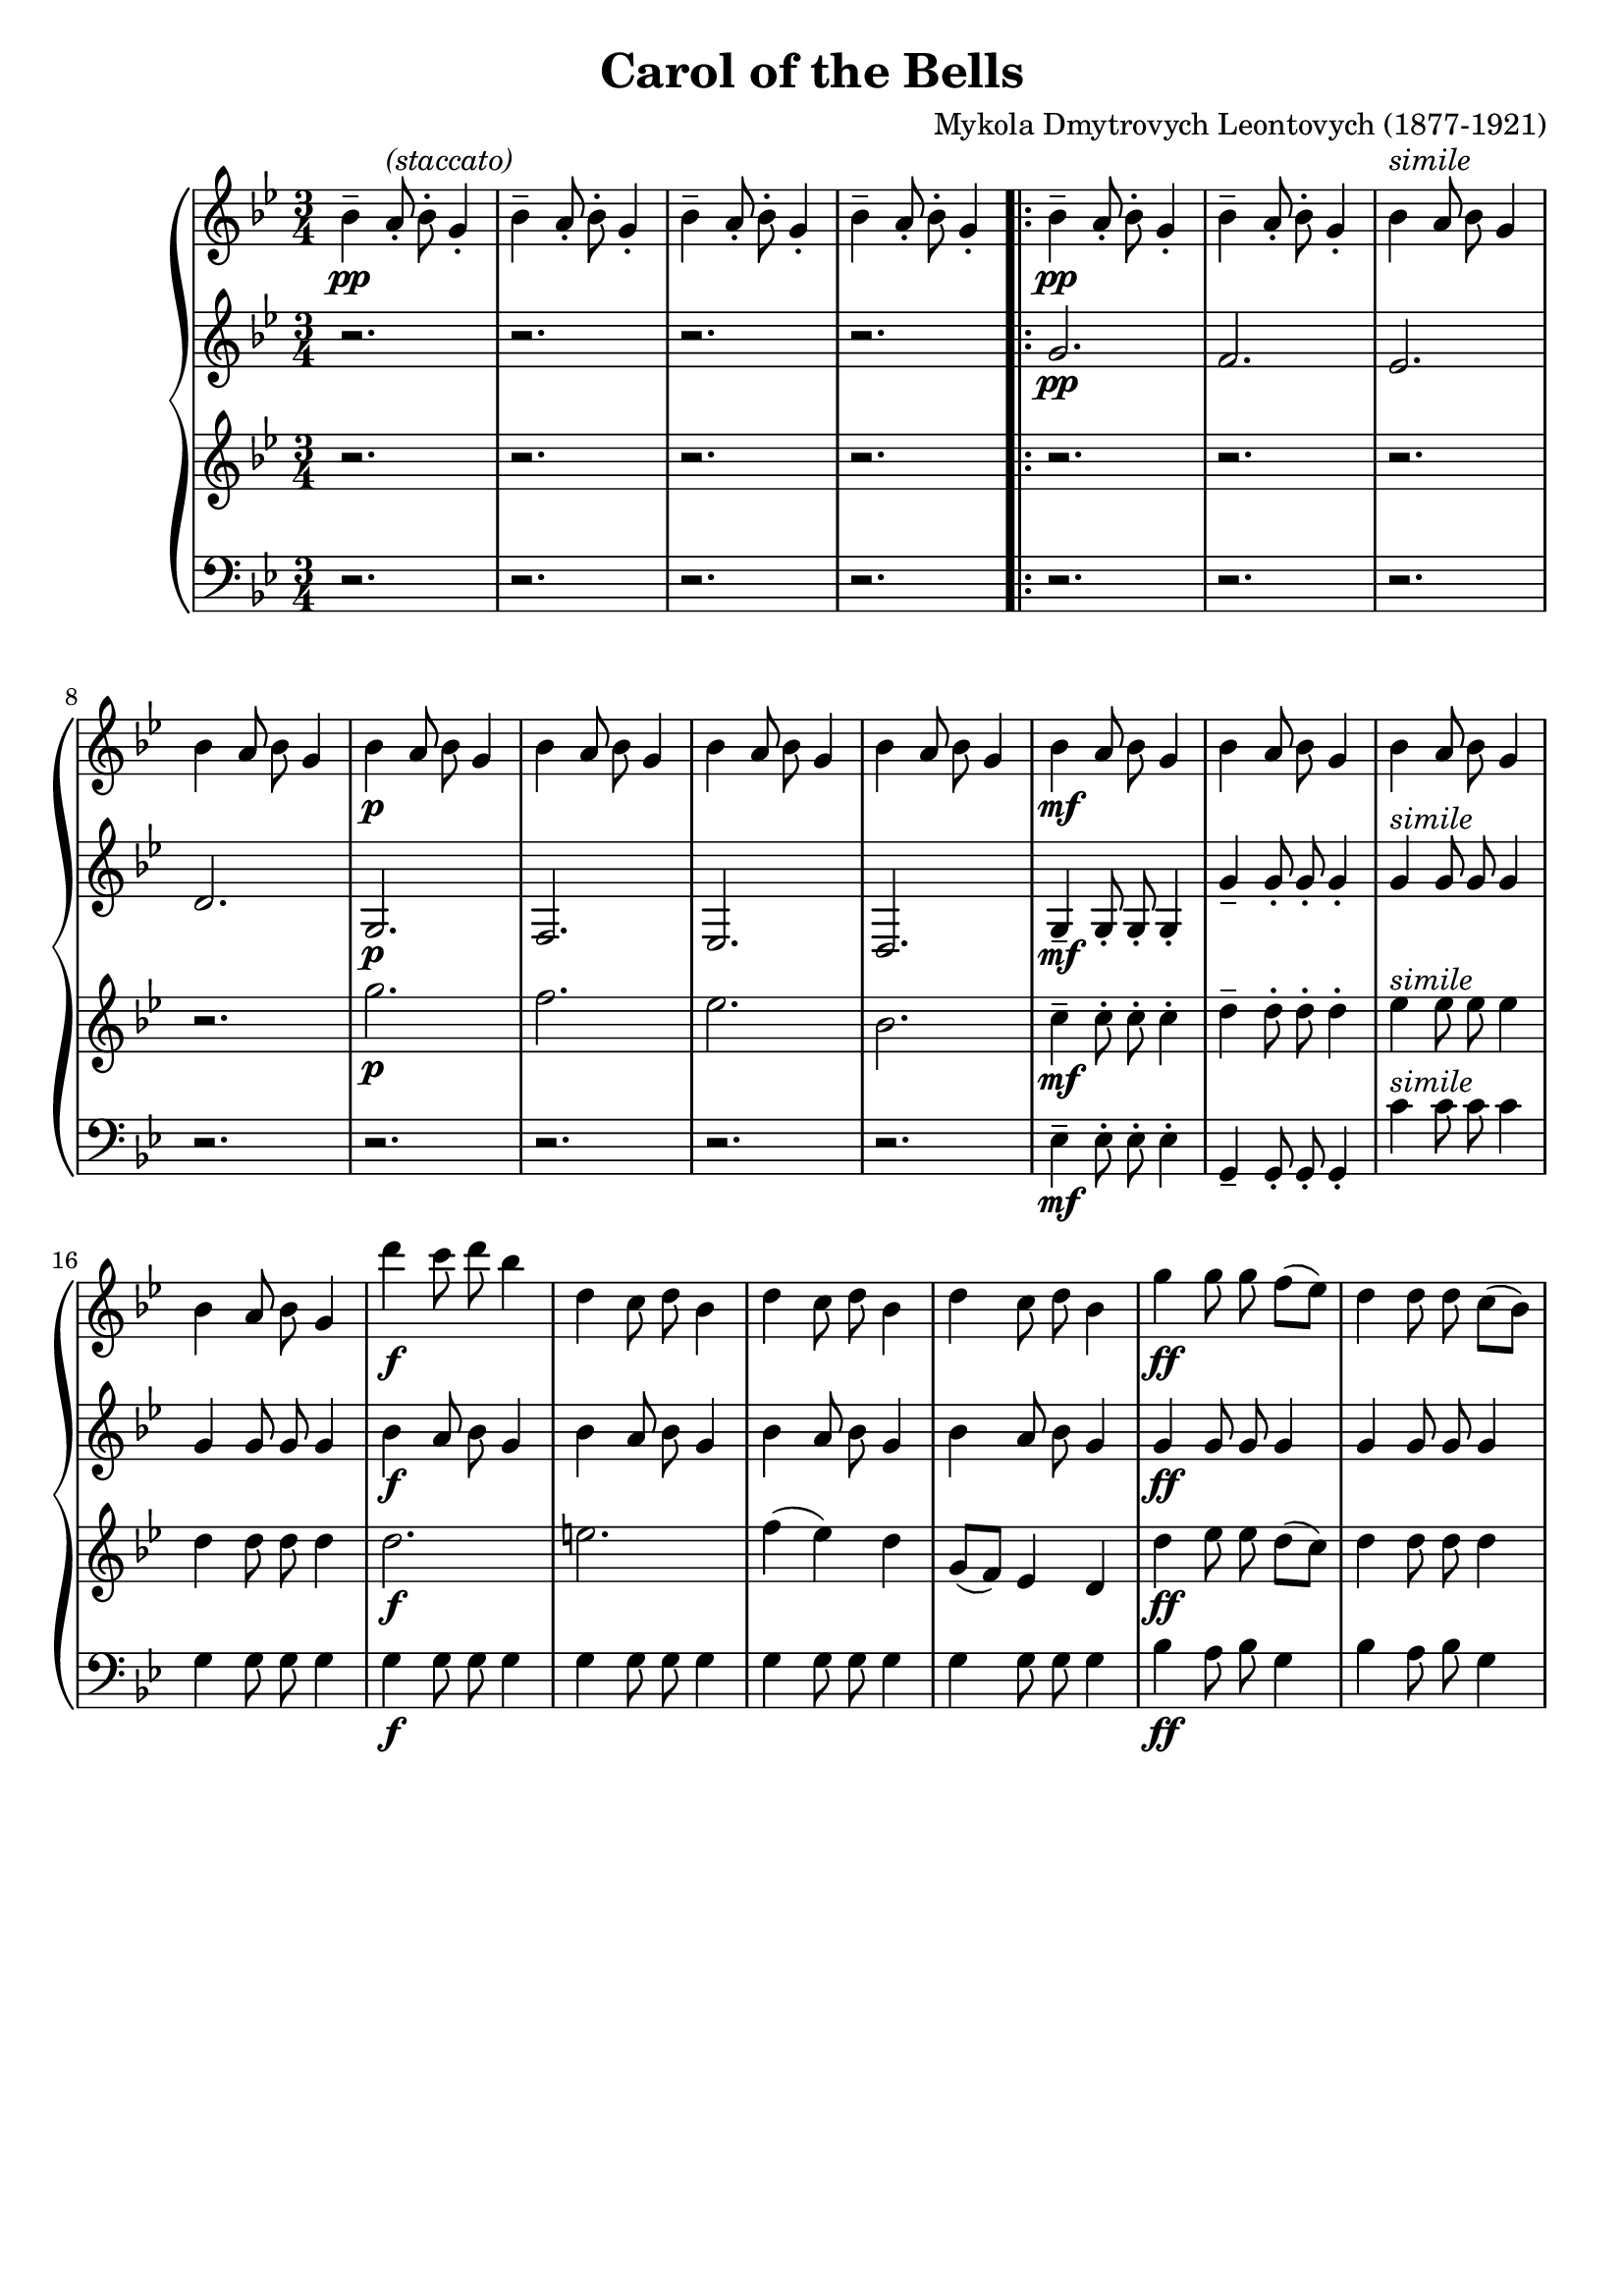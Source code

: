 %%%%%%%%%%%%%%%%%%%%%%%%%%%%%%%%%%%%%%%%%%%%%%%%%%%%%%%%%%%%%%%%%%%%%%%%%%%%%%
%%
%%       Copyright (C) 2007-2020 Frank Eskesen.
%%
%%       This file is free content, distributed under cc by-sa version 3.0,
%%       with attribution required.
%%       (See accompanying file LICENSE.BY_SA-3.0 or the original contained
%%       within https://creativecommons.org/licenses/by-sa/3.0/us/legalcode)
%%
%%%%%%%%%%%%%%%%%%%%%%%%%%%%%%%%%%%%%%%%%%%%%%%%%%%%%%%%%%%%%%%%%%%%%%%%%%%%%%
%%       This copyright applies only to this Lily representation, not to the
%%       score by Mykola Dymtrovych Leontovych.
%%%%%%%%%%%%%%%%%%%%%%%%%%%%%%%%%%%%%%%%%%%%%%%%%%%%%%%%%%%%%%%%%%%%%%%%%%%%%%
%%
%% Title-
%%       CarolBell.ly
%%
%% Purpose-
%%       Carol of the Bells, Mykola Dymtrovych Leontovych.
%%
%% Last change date-
%%       2020/02/01
%%
%%%%%%%%%%%%%%%%%%%%%%%%%%%%%%%%%%%%%%%%%%%%%%%%%%%%%%%%%%%%%%%%%%%%%%%%%%%%%%
\version "2.8.8"
\header {
   title = "Carol of the Bells"
   composer = "Mykola Dmytrovych Leontovych (1877-1921)"
%% poet =
}

signature = {
   \key bes \major
   \override Staff.VerticalAxisGroup #'minimum-Y-extent = #'(-3 . 3)
   \time 3/4
}

sLyrics = \new Lyrics \lyricmode { %% The Singer's Lyrics (UNUSED)
   % Ching ching-a-ling ...
   % 4repeats
}

%% softBreak = { \break }
softBreak = {}

%%%%%%%%%%%%%%%%%%%%%%%%%%%%%%%%%%%%%%%%%%%%%%%%%%%%%%%%%%%%%%%%%%%%%%%%%%%%%%
%% The Voices
%%%%%%%%%%%%%%%%%%%%%%%%%%%%%%%%%%%%%%%%%%%%%%%%%%%%%%%%%%%%%%%%%%%%%%%%%%%%%%
%% sInstrument = \set Staff.midiInstrument = "soprano sax"
%% aInstrument = \set Staff.midiInstrument = "alto sax"
%% tInstrument = \set Staff.midiInstrument = "tenor sax"
%% bInstrument = \set Staff.midiInstrument = "baritone sax"
%% For separation of voices
sInstrument = \set Staff.midiInstrument = "acoustic grand"
bInstrument = \set Staff.midiInstrument = "voice oohs"
tInstrument = \set Staff.midiInstrument = "clarinet"
aInstrument = \set Staff.midiInstrument = "harmonica"

%%%%%%%%%%%%%%%%%%%%%%%%%%%%%%%%%%%%%%%%%%%%%%%%%%%%%%%%%%%%%%%%%%%%%%%%%%%%%%
sVoice = {
   \autoBeamOff
   \relative c'' { bes4--\pp a8-.^\markup { \italic (staccato) } bes-. g4-. } | % 01
   \relative c'' { bes4-- a8-. bes-. g4-. } |                % 02
   \relative c'' { bes4-- a8-. bes-. g4-. } |                % 03
   \relative c'' { bes4-- a8-. bes-. g4-. } |                % 04

   \repeat volta 2
   {
     % 12 repeats
     \relative c'' { bes4--\pp a8-. bes-. g4-. } |           % 05
     \relative c'' { bes4-- a8-. bes-. g4-. } |              % 06
     \softBreak
     \relative c'' { bes4^\markup { \italic simile } a8 bes g4 } | % 07
     \relative c'' { bes4 a8 bes g4 } |                      % 08
     \relative c'' { bes4\p a8 bes g4 } |                    % 09
     \relative c'' { bes4 a8 bes g4 } |                      % 10
     \relative c'' { bes4 a8 bes g4 } |                      % 11
     \relative c'' { bes4 a8 bes g4 } |                      % 12
     \relative c'' { bes4\mf a8 bes g4 } |                   % 13
     \relative c'' { bes4 a8 bes g4 } |                      % 14
     \relative c'' { bes4 a8 bes g4 } |                      % 15
     \relative c'' { bes4 a8 bes g4 } |                      % 16

     % 4 repeats
     \relative c'' { d'4\f c8 d bes4 } |                     % 17
     \relative c'' { d4 c8 d bes4 } |                        % 18
     \softBreak
     \relative c'' { d4 c8 d bes4 } |                        % 19
     \relative c'' { d4 c8 d bes4 } |                        % 20

     %
%%   \barNumberCheck #21
%%   \barNumberCheck #53
     \relative c'' { g'4\ff g8 g f[( ees )] } |              % 21
     \relative c'' { d4 d8 d c[( bes )] } |                  % 22
     \relative c'' { c4 c8 c c[( d )] } |                    % 23
     \relative c'' { g,4 g8 g g4 } |                         % 24

     % Merry, merry, ...
     \softBreak
     \relative c'' { d8\f e fis g a bes } |                  % 25
     \relative c'' { c8 d c4 bes } |                         % 26

     \relative c'' { d,8 e fis g a bes } |                   % 27
     \relative c'' { c8 d c4 bes } |                         % 28

     % 4 repeats
     \relative c'' { bes4-- a8-. bes-. g4-. } |              % 29
     \relative c'' { bes4-- a8-. bes-. g4-. } |              % 30
     \softBreak
     \relative c'' { bes4-- a8-. bes-. g4-. } |              % 31
     \relative c'' { bes4-- a8-. bes-. g4-. } |              % 32
   }

   \alternative
   {
     {
       \barNumberCheck #33
       \relative c'' { bes4\pp a8 bes g4 } |                % 33
       \relative c'' { bes4 a8 bes g4 } |                   % 34
       \relative c'' { bes4 a8 bes g4 } |                   % 35
       \relative c'' { bes4 a8 bes g4 } |                   % 36
     }
     {
%%     \barNumberCheck #37 %% incorrect
%%     \barNumberCheck #65
       \relative c'' { g2.~ \softBreak | g2.~ | g2.~ | g2.\ppp\fermata } | % 65
       \relative c'' { d'4\mf c8 d\fermata ees,4~ | ees2. } | % 69
%%     \barNumberCheck #43 %% incorrect
%%     \barNumberCheck #71
     }
   }
}

%%%%%%%%%%%%%%%%%%%%%%%%%%%%%%%%%%%%%%%%%%%%%%%%%%%%%%%%%%%%%%%%%%%%%%%%%%%%%%
aVoice = {
   \autoBeamOff
   { r2. | r2. | r2. | r2. } |                             % 01

   \repeat volta 2
   {
     \relative c'' { g2.\pp | f | ees | d } |              % 05
     \relative c'  { g2.\p  | f | ees | d } |              % 09

     \relative c'  { g4--\mf g8-. g8-. g4-. } |            % 13
     \relative c'' { g4-- g8-. g8-. g4-. } |               % 14
     \relative c'' { g4^\markup { \italic simile } g8 g8 g4 } | % 15
     \relative c'' { g4 g8 g8 g4 } |                       % 16

     \relative c'' { bes4\f a8 bes g4 } |                  % 17
     \relative c'' { bes4 a8 bes g4 } |                    % 18
     \relative c'' { bes4 a8 bes g4 } |                    % 19
     \relative c'' { bes4 a8 bes g4 } |                    % 20

%%   \barNumberCheck #21
%%   \barNumberCheck #53
     \relative c'' { g4\ff g8 g8 g4 } |                    % 21
     \relative c'' { g4 g8 g8 g4 } |                       % 22
     \relative c'' { g4 g8 g8 g4 } |                       % 23
     \relative c'' { g4 g8 g8 g4 } |                       % 24

     \relative c'' { d2.\f | e4( fis) g } |                % 25
     \relative c'' { d2. | e4( fis) g } |                  % 27
     \relative c'' { d2. | c2. | f2. | ees2. } |           % 29
   }

   \alternative
   {
     {
       \barNumberCheck #33
       \relative c'  {  d2.~ | d2.~ | d2.  | r2. }  |      % 33
     }
     {
%%     \barNumberCheck #37
       \relative c'  {  d2.~ | d2.~ | d2.~ | d2.\ppp\fermata } % 37
       \relative c'  {  bes'4\mf a8 bes\fermata g4~ | g2. } | % 41
%%     \barNumberCheck #43
     }
   }
}

%%%%%%%%%%%%%%%%%%%%%%%%%%%%%%%%%%%%%%%%%%%%%%%%%%%%%%%%%%%%%%%%%%%%%%%%%%%%%%
tVoice = {
   \autoBeamOff
   { r2. | r2. | r2. | r2. } |                             % 01

   \repeat volta 2
   {
     \relative c'' {  r2. | r2. | r2. | r2. } |            % 05
     \relative c'' { g'2.\p | f | ees | bes } |            % 09

     \relative c'' { c4--\mf c8-. c8-. c4-. } |            % 13
     \relative c'' { d4-- d8-. d8-. d4-. } |               % 14
     \relative c'' { ees4^\markup { \italic simile } ees8 ees8 ees4 } | % 15
     \relative c'' { d4 d8 d8 d4 } |                       % 16

     \relative c'' { d2.\f | e2. } |                       % 17
     \relative c'' { f4( ees) d } |                        % 19
     \relative c'' { g8[( f)] ees4 d } |                   % 20

%%   \barNumberCheck #21
%%   \barNumberCheck #53
     \relative c'' { d4\ff ees8 ees d[( c)] }              % 21
     \relative c'' { d4 d8 d d4 } |                        % 22
     \relative c'' { ees4 ees8 ees f[( ees )] }            % 23
     \relative c'' { d4 d8 d d4 } |                        % 24

     \relative c'' { bes4\ff a8 bes g4 } |                 % 25
     \relative c'' { bes4 a8 bes g4 } |                    % 26
     \relative c'' { bes4 a8 bes g4 } |                    % 27
     \relative c'' { bes4 a8 bes g4 } |                    % 28
     \relative c'' { g2. | g2. | g2. | g2. } |             % 29
   }

   \alternative
   {
     {
       \barNumberCheck #33
       \relative c'' { g2.~ | g2.~ | g2.  | r2. }  |       % 33
     }
     {
%%     \barNumberCheck #37
       \relative c'' { bes4 a8 bes g4 } |                  % 37
       \relative c'' { bes4 a8 bes g4 } |                  % 38
       \relative c'' { bes4 a8 bes g4 } |                  % 39
       \relative c'' { bes4 a8 bes g4\fermata } |          % 40
       \relative c'' { r2. | r2. } |                       % 41
%%     \barNumberCheck #43
     }
   }
}

%%%%%%%%%%%%%%%%%%%%%%%%%%%%%%%%%%%%%%%%%%%%%%%%%%%%%%%%%%%%%%%%%%%%%%%%%%%%%%
bVoice = {
   \autoBeamOff
   { r2. | r2. | r2. | r2. } |                             % 01

   \repeat volta 2
   {
     \relative c   {  r2. | r2. | r2. | r2. } |            % 05
     \relative c   {  r2. | r2. | r2. | r2. } |            % 09

     \relative c   { ees4--\mf ees8-. ees-. ees4-. } |     % 13
     \relative c   { g4-- g8-. g8-. g4-. } |               % 14
     \relative c'  { c4^\markup { \italic simile } c8 c8 c4 } | % 15
     \relative c'  { g4 g8 g8 g4 } |                       % 16

     \relative c'  { g4\f g8 g8 g4 } |                     % 17
     \relative c'  { g4 g8 g8 g4 } |                       % 18
     \relative c'  { g4 g8 g8 g4 } |                       % 19
     \relative c'  { g4 g8 g8 g4 } |                       % 20

%%   \barNumberCheck #21
%%   \barNumberCheck #53
     \relative c'  { bes4\ff a8 bes g4 } |                 % 21
     \relative c'  { bes4 a8 bes g4 } |                    % 22
     \relative c'  { bes4 a8 bes g4 } |                    % 23
     \relative c'  { bes4 a8 bes g4 } |                    % 24

     \relative c'  { d2.\ff | d2. |  d2. | d2( e4) } |     % 25
     \relative c   { f2. | ees2. | d2. | c2. } |           % 29
   }

   \alternative
   {
     {
       \barNumberCheck #33
       \relative c   { g2.~ | g2.~ | g2.\ppp  | r2. }  |   % 33
     }
     {
%%     \barNumberCheck #37
       \relative c   { g2.~ | g2.~ | g2.~ | g2.\ppp\fermata } | % 37
       \relative c   { r2. | g2.\f\fermata } |             % 41
%%     \barNumberCheck #43
     }
   }
}

%%%%%%%%%%%%%%%%%%%%%%%%%%%%%%%%%%%%%%%%%%%%%%%%%%%%%%%%%%%%%%%%%%%%%%%%%%%%%%
%% PS/PDF output
%%%%%%%%%%%%%%%%%%%%%%%%%%%%%%%%%%%%%%%%%%%%%%%%%%%%%%%%%%%%%%%%%%%%%%%%%%%%%%
\score
{
   \new GrandStaff
   <<
     \new Staff
     {
       \signature
       \clef treble
       \sVoice
     }
     \new Staff
     {
       \signature
       \clef treble
       \aVoice
     }

     \new Staff
     {
       \signature
       \clef treble
       \tVoice
     }

     \new Staff
     {
       \signature
       \clef bass
       \bVoice
     }
   >>
}
\paper
{
   between-system-padding = #1
   ragged-bottom = ##t
   ragged-last-bottom = ##t
}

%%%%%%%%%%%%%%%%%%%%%%%%%%%%%%%%%%%%%%%%%%%%%%%%%%%%%%%%%%%%%%%%%%%%%%%%%%%%%%
%% MIDI output
%%%%%%%%%%%%%%%%%%%%%%%%%%%%%%%%%%%%%%%%%%%%%%%%%%%%%%%%%%%%%%%%%%%%%%%%%%%%%%
\score
{
   \new GrandStaff
   {
   \unfoldRepeats
   <<
     \new Staff
     {
       \signature \clef treble  %% This is needed on ONE Staff only
       <<
         \sInstrument
         \sVoice
       >>
     }
     \new Staff
     {
       <<
         \aInstrument
         \aVoice
       >>
     }
     \new Staff
     {
       <<
         \tInstrument
         \tVoice
       >>
     }
     \new Staff
     {
       <<
         \bInstrument
         \bVoice
       >>
     }
   >>
   }

   \midi
   {
     \tempo 4 = 144
   }
}
%{ COMMENT >>>> %%%%%%%%%%%%%%%%%%%%%%%%%%%%%%%%%%%%%%%%%%%%%%%%%%%%%%%%%%%%%%
%% <<<< COMMENT %%%%%%%%%%%%%%%%%%%%%%%%%%%%%%%%%%%%%%%%%%%%%%%%%%%%%%%%%%% %}
